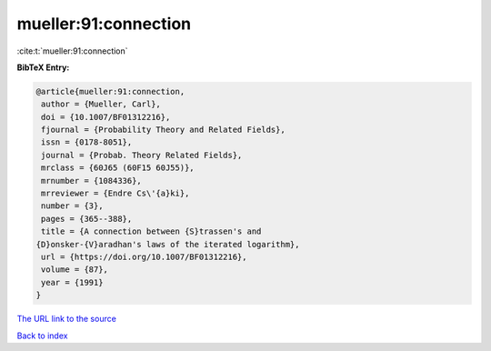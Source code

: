 mueller:91:connection
=====================

:cite:t:`mueller:91:connection`

**BibTeX Entry:**

.. code-block:: bibtex

   @article{mueller:91:connection,
    author = {Mueller, Carl},
    doi = {10.1007/BF01312216},
    fjournal = {Probability Theory and Related Fields},
    issn = {0178-8051},
    journal = {Probab. Theory Related Fields},
    mrclass = {60J65 (60F15 60J55)},
    mrnumber = {1084336},
    mrreviewer = {Endre Cs\'{a}ki},
    number = {3},
    pages = {365--388},
    title = {A connection between {S}trassen's and
   {D}onsker-{V}aradhan's laws of the iterated logarithm},
    url = {https://doi.org/10.1007/BF01312216},
    volume = {87},
    year = {1991}
   }

`The URL link to the source <ttps://doi.org/10.1007/BF01312216}>`__


`Back to index <../By-Cite-Keys.html>`__
